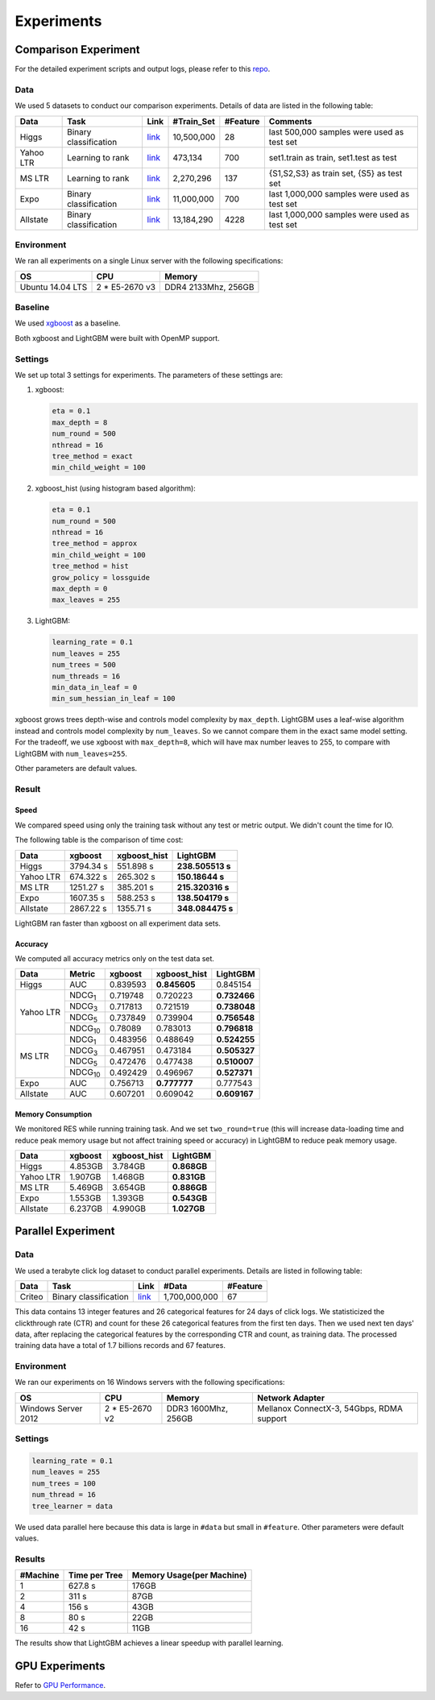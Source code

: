 Experiments
===========

Comparison Experiment
---------------------

For the detailed experiment scripts and output logs, please refer to this `repo`_.

Data
^^^^

We used 5 datasets to conduct our comparison experiments. Details of data are listed in the following table:

+-----------+-----------------------+------------------------------------------------------------------------+-------------+----------+----------------------------------------------+
| Data      | Task                  | Link                                                                   | #Train\_Set | #Feature | Comments                                     |
+===========+=======================+========================================================================+=============+==========+==============================================+
| Higgs     | Binary classification | `link <https://archive.ics.uci.edu/ml/datasets/HIGGS>`__               | 10,500,000  | 28       | last 500,000 samples were used as test set   |
+-----------+-----------------------+------------------------------------------------------------------------+-------------+----------+----------------------------------------------+
| Yahoo LTR | Learning to rank      | `link <https://webscope.sandbox.yahoo.com/catalog.php?datatype=c>`__   | 473,134     | 700      | set1.train as train, set1.test as test       |
+-----------+-----------------------+------------------------------------------------------------------------+-------------+----------+----------------------------------------------+
| MS LTR    | Learning to rank      | `link <http://research.microsoft.com/en-us/projects/mslr/>`__          | 2,270,296   | 137      | {S1,S2,S3} as train set, {S5} as test set    |
+-----------+-----------------------+------------------------------------------------------------------------+-------------+----------+----------------------------------------------+
| Expo      | Binary classification | `link <http://stat-computing.org/dataexpo/2009/>`__                    | 11,000,000  | 700      | last 1,000,000 samples were used as test set |
+-----------+-----------------------+------------------------------------------------------------------------+-------------+----------+----------------------------------------------+
| Allstate  | Binary classification | `link <https://www.kaggle.com/c/ClaimPredictionChallenge>`__           | 13,184,290  | 4228     | last 1,000,000 samples were used as test set |
+-----------+-----------------------+------------------------------------------------------------------------+-------------+----------+----------------------------------------------+

Environment
^^^^^^^^^^^

We ran all experiments on a single Linux server with the following specifications:

+------------------+-----------------+---------------------+
| OS               | CPU             | Memory              |
+==================+=================+=====================+
| Ubuntu 14.04 LTS | 2 \* E5-2670 v3 | DDR4 2133Mhz, 256GB |
+------------------+-----------------+---------------------+

Baseline
^^^^^^^^

We used `xgboost`_ as a baseline.

Both xgboost and LightGBM were built with OpenMP support.

Settings
^^^^^^^^

We set up total 3 settings for experiments. The parameters of these settings are:

1. xgboost:

   .. code::

       eta = 0.1
       max_depth = 8
       num_round = 500
       nthread = 16
       tree_method = exact
       min_child_weight = 100

2. xgboost\_hist (using histogram based algorithm):

   .. code::

       eta = 0.1
       num_round = 500
       nthread = 16
       tree_method = approx
       min_child_weight = 100
       tree_method = hist
       grow_policy = lossguide
       max_depth = 0
       max_leaves = 255

3. LightGBM:

   .. code::

       learning_rate = 0.1
       num_leaves = 255
       num_trees = 500
       num_threads = 16
       min_data_in_leaf = 0
       min_sum_hessian_in_leaf = 100

xgboost grows trees depth-wise and controls model complexity by ``max_depth``.
LightGBM uses a leaf-wise algorithm instead and controls model complexity by ``num_leaves``.
So we cannot compare them in the exact same model setting. For the tradeoff, we use xgboost with ``max_depth=8``, which will have max number leaves to 255, to compare with LightGBM with ``num_leaves=255``.

Other parameters are default values.

Result
^^^^^^

Speed
'''''

We compared speed using only the training task without any test or metric output. We didn't count the time for IO.

The following table is the comparison of time cost:

+-----------+-----------+---------------+------------------+
| Data      | xgboost   | xgboost\_hist | LightGBM         |
+===========+===========+===============+==================+
| Higgs     | 3794.34 s | 551.898 s     | **238.505513 s** |
+-----------+-----------+---------------+------------------+
| Yahoo LTR | 674.322 s | 265.302 s     | **150.18644 s**  |
+-----------+-----------+---------------+------------------+
| MS LTR    | 1251.27 s | 385.201 s     | **215.320316 s** |
+-----------+-----------+---------------+------------------+
| Expo      | 1607.35 s | 588.253 s     | **138.504179 s** |
+-----------+-----------+---------------+------------------+
| Allstate  | 2867.22 s | 1355.71 s     | **348.084475 s** |
+-----------+-----------+---------------+------------------+

LightGBM ran faster than xgboost on all experiment data sets.

Accuracy
''''''''

We computed all accuracy metrics only on the test data set.

+-----------+-----------------+----------+-------------------+--------------+
| Data      | Metric          | xgboost  | xgboost\_hist     | LightGBM     |
+===========+=================+==========+===================+==============+
| Higgs     | AUC             | 0.839593 | **0.845605**      | 0.845154     |
+-----------+-----------------+----------+-------------------+--------------+
| Yahoo LTR | NDCG\ :sub:`1`  | 0.719748 | 0.720223          | **0.732466** |
|           +-----------------+----------+-------------------+--------------+
|           | NDCG\ :sub:`3`  | 0.717813 | 0.721519          | **0.738048** |
|           +-----------------+----------+-------------------+--------------+
|           | NDCG\ :sub:`5`  | 0.737849 | 0.739904          | **0.756548** |
|           +-----------------+----------+-------------------+--------------+
|           | NDCG\ :sub:`10` | 0.78089  | 0.783013          | **0.796818** |
+-----------+-----------------+----------+-------------------+--------------+
| MS LTR    | NDCG\ :sub:`1`  | 0.483956 | 0.488649          | **0.524255** |
|           +-----------------+----------+-------------------+--------------+
|           | NDCG\ :sub:`3`  | 0.467951 | 0.473184          | **0.505327** |
|           +-----------------+----------+-------------------+--------------+
|           | NDCG\ :sub:`5`  | 0.472476 | 0.477438          | **0.510007** |
|           +-----------------+----------+-------------------+--------------+
|           | NDCG\ :sub:`10` | 0.492429 | 0.496967          | **0.527371** |
+-----------+-----------------+----------+-------------------+--------------+
| Expo      | AUC             | 0.756713 | **0.777777**      | 0.777543     |
+-----------+-----------------+----------+-------------------+--------------+
| Allstate  | AUC             | 0.607201 | 0.609042          | **0.609167** |
+-----------+-----------------+----------+-------------------+--------------+

Memory Consumption
''''''''''''''''''

We monitored RES while running training task. And we set ``two_round=true`` (this will increase data-loading time and
reduce peak memory usage but not affect training speed or accuracy) in LightGBM to reduce peak memory usage.

+-----------+---------+---------------+-------------+
| Data      | xgboost | xgboost\_hist | LightGBM    |
+===========+=========+===============+=============+
| Higgs     | 4.853GB | 3.784GB       | **0.868GB** |
+-----------+---------+---------------+-------------+
| Yahoo LTR | 1.907GB | 1.468GB       | **0.831GB** |
+-----------+---------+---------------+-------------+
| MS LTR    | 5.469GB | 3.654GB       | **0.886GB** |
+-----------+---------+---------------+-------------+
| Expo      | 1.553GB | 1.393GB       | **0.543GB** |
+-----------+---------+---------------+-------------+
| Allstate  | 6.237GB | 4.990GB       | **1.027GB** |
+-----------+---------+---------------+-------------+

Parallel Experiment
-------------------

Data
^^^^

We used a terabyte click log dataset to conduct parallel experiments. Details are listed in following table:

+--------+-----------------------+---------+---------------+----------+
| Data   | Task                  | Link    | #Data         | #Feature |
+========+=======================+=========+===============+==========+
| Criteo | Binary classification | `link`_ | 1,700,000,000 | 67       |
+--------+-----------------------+---------+---------------+----------+

This data contains 13 integer features and 26 categorical features for 24 days of click logs.
We statisticized the clickthrough rate (CTR) and count for these 26 categorical features from the first ten days.
Then we used next ten days' data, after replacing the categorical features by the corresponding CTR and count, as training data.
The processed training data have a total of 1.7 billions records and 67 features.

Environment
^^^^^^^^^^^

We ran our experiments on 16 Windows servers with the following specifications:

+---------------------+-----------------+---------------------+-------------------------------------------+
| OS                  | CPU             | Memory              | Network Adapter                           |
+=====================+=================+=====================+===========================================+
| Windows Server 2012 | 2 \* E5-2670 v2 | DDR3 1600Mhz, 256GB | Mellanox ConnectX-3, 54Gbps, RDMA support |
+---------------------+-----------------+---------------------+-------------------------------------------+

Settings
^^^^^^^^

.. code::

    learning_rate = 0.1
    num_leaves = 255
    num_trees = 100
    num_thread = 16
    tree_learner = data

We used data parallel here because this data is large in ``#data`` but small in ``#feature``. Other parameters were default values.

Results
^^^^^^^

+----------+---------------+---------------------------+
| #Machine | Time per Tree | Memory Usage(per Machine) |
+==========+===============+===========================+
| 1        | 627.8 s       | 176GB                     |
+----------+---------------+---------------------------+
| 2        | 311 s         | 87GB                      |
+----------+---------------+---------------------------+
| 4        | 156 s         | 43GB                      |
+----------+---------------+---------------------------+
| 8        | 80 s          | 22GB                      |
+----------+---------------+---------------------------+
| 16       | 42 s          | 11GB                      |
+----------+---------------+---------------------------+

The results show that LightGBM achieves a linear speedup with parallel learning.

GPU Experiments
---------------

Refer to `GPU Performance <./GPU-Performance.rst>`__.

.. _repo: https://github.com/guolinke/boosting_tree_benchmarks

.. _xgboost: https://github.com/dmlc/xgboost

.. _link: http://labs.criteo.com/2013/12/download-terabyte-click-logs/
